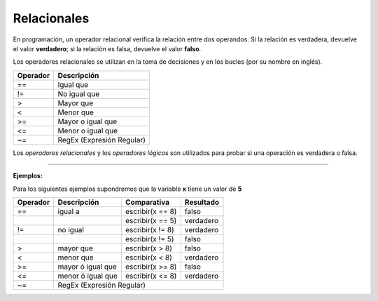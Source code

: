 .. _relacionalesLink:

.. meta::
   :description: Relacionales en Latino
   :keywords: manual, documentacion, latino, sintaxis, relacionales

=============
Relacionales
=============
En programación, un operador relacional verifica la relación entre dos operandos. Si la relación es verdadera, devuelve el valor **verdadero**; si la relación es falsa, devuelve el valor **falso**.

Los operadores relacionales se utilizan en la toma de decisiones y en los bucles (por su nombre en inglés).

+----------+---------------------------+
| Operador | Descripción               |
+==========+===========================+
| ==       | Igual que                 |
+----------+---------------------------+
| \!=      | No igual que              |
+----------+---------------------------+
| \>       | Mayor que                 |
+----------+---------------------------+
| \<       | Menor que                 |
+----------+---------------------------+
| \>=      | Mayor o igual que         |
+----------+---------------------------+
| \<=      | Menor o igual que         |
+----------+---------------------------+
| \~=      | RegEx (Expresión Regular) |
+----------+---------------------------+

.. container:: nota
   
   | Los *operadores relacionales* y los *operadores lógicos* son utilizados para probar si una operación es verdadera o falsa.

----

**Ejemplos:**

Para los siguientes ejemplos supondremos que la variable **x** tiene un valor de **5**

.. raw:: html
   
   <pre><code class="language-latino line-numbers">x = 5
   escribir(x==8)    //El resultado sería falso</code></pre>

+----------+-------------------+------------------+-----------+
| Operador | Descripción       | Comparativa      | Resultado |
+==========+===================+==================+===========+
| ==       | igual a           | escribir(x == 8) | falso     |
+----------+-------------------+------------------+-----------+
|          |                   | escribir(x == 5) | verdadero |
+----------+-------------------+------------------+-----------+
| \!=      | no igual          | escribir(x != 8) | verdadero |
+----------+-------------------+------------------+-----------+
|          |                   | escribir(x != 5) | falso     |
+----------+-------------------+------------------+-----------+
| \>       | mayor que         | escribir(x > 8)  | falso     |
+----------+-------------------+------------------+-----------+
| \<       | menor que         | escribir(x < 8)  | verdadero |
+----------+-------------------+------------------+-----------+
| \>=      | mayor ó igual que | escribir(x >= 8) | falso     |
+----------+-------------------+------------------+-----------+
| \<=      | menor ó igual que | escribir(x <= 8) | verdadero |
+----------+-------------------+------------------+-----------+
| \~=      | RegEx (Expresión Regular)                        |
+----------+--------------------------------------------------+

.. raw:: html
   
   <pre><code class="language-latino line-numbers">/*
   El operador ~= utiliza las expresiones regulares
   en cadenas para hacer patrones de búsqueda.

   La condicional SI, devolverá:
   "x inicia con hola"
   */

   x = "hola mundo"
   
   si x ~= "^hola"
     escribir("x inicia con hola")
   sino
     escribir("x NO inicia con hola")
   fin</code></pre>